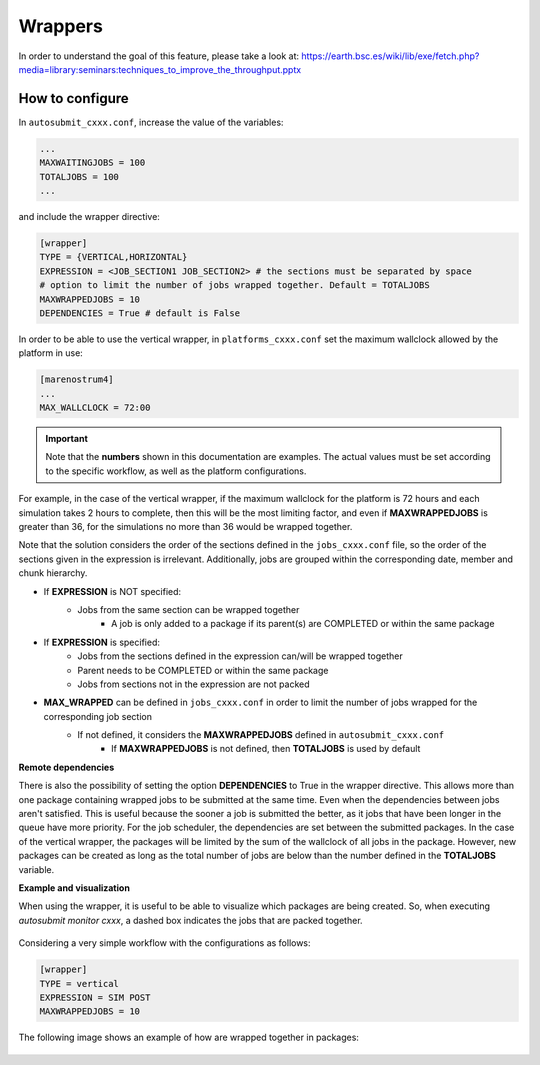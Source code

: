 ############
Wrappers
############

In order to understand the goal of this feature, please take a look at: https://earth.bsc.es/wiki/lib/exe/fetch.php?media=library:seminars:techniques_to_improve_the_throughput.pptx

How to configure
========================

In ``autosubmit_cxxx.conf``, increase the value of the variables:

.. code-block:: ini

    ...
    MAXWAITINGJOBS = 100
    TOTALJOBS = 100
    ...

and include the wrapper directive:

.. code-block:: ini

    [wrapper]
    TYPE = {VERTICAL,HORIZONTAL}
    EXPRESSION = <JOB_SECTION1 JOB_SECTION2> # the sections must be separated by space
    # option to limit the number of jobs wrapped together. Default = TOTALJOBS
    MAXWRAPPEDJOBS = 10
    DEPENDENCIES = True # default is False

In order to be able to use the vertical wrapper, in ``platforms_cxxx.conf`` set the maximum wallclock allowed by the platform in use:

.. code-block:: ini

    [marenostrum4]
    ...
    MAX_WALLCLOCK = 72:00

.. important::  Note that the **numbers** shown in this documentation are examples. The actual values must be set according to the specific workflow, as well as the platform configurations.

For example, in the case of the vertical wrapper, if the maximum wallclock for the platform is 72 hours and each simulation takes 2 hours to complete,
then this will be the most limiting factor, and even if **MAXWRAPPEDJOBS** is greater than 36, for the simulations no more than 36 would be wrapped together.

Note that the solution considers the order of the sections defined in the ``jobs_cxxx.conf`` file, so the order of the sections given in the expression is irrelevant.
Additionally, jobs are grouped within the corresponding date, member and chunk hierarchy.


- If **EXPRESSION** is NOT specified:
    - Jobs from the same section can be wrapped together
        - A job is only added to a package if its parent(s) are COMPLETED or within the same package

- If **EXPRESSION** is specified:
    - Jobs from the sections defined in the expression can/will be wrapped together
    - Parent needs to be COMPLETED or within the same package
    - Jobs from sections not in the expression are not packed

- **MAX_WRAPPED** can be defined in ``jobs_cxxx.conf`` in order to limit the number of jobs wrapped for the corresponding job section
    - If not defined, it considers the **MAXWRAPPEDJOBS** defined in ``autosubmit_cxxx.conf``
        - If **MAXWRAPPEDJOBS** is not defined, then **TOTALJOBS** is used by default

**Remote dependencies**

There is also the possibility of setting the option **DEPENDENCIES** to True in the wrapper directive. This allows more than one package containing wrapped jobs to be submitted at the same time.
Even when the dependencies between jobs aren't satisfied. This is useful because the sooner a job is submitted the better, as it jobs that have been longer in the queue have more priority.
For the job scheduler, the dependencies are set between the submitted packages. In the case of the vertical wrapper, the packages will be limited by the sum of the wallclock of all jobs in the package.
However, new packages can be created as long as the total number of jobs are below than the number defined in the **TOTALJOBS** variable.

**Example and visualization**

When using the wrapper, it is useful to be able to visualize which packages are being created. So, when executing *autosubmit monitor cxxx*, a dashed box indicates the jobs that are packed together.

.. figure:: ../workflows/wrapper.png
   :name: wrapper
   :width: 100%
   :align: center
   :alt: wrapped jobs


Considering a very simple workflow with the configurations as follows:

.. code-block:: ini

    [wrapper]
    TYPE = vertical
    EXPRESSION = SIM POST
    MAXWRAPPEDJOBS = 10

The following image shows an example of how are wrapped together in packages:

.. figure:: ../workflows/wrapper_expression.png
   :name: wrapper_expression
   :width: 70%
   :align: center
   :alt: wrapped expression jobs